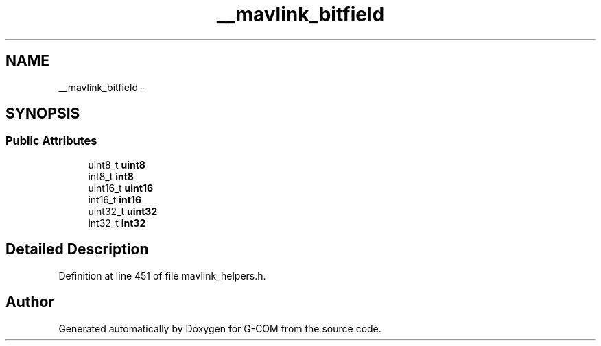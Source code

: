 .TH "__mavlink_bitfield" 3 "Mon Oct 10 2016" "Version 1.0" "G-COM" \" -*- nroff -*-
.ad l
.nh
.SH NAME
__mavlink_bitfield \- 
.SH SYNOPSIS
.br
.PP
.SS "Public Attributes"

.in +1c
.ti -1c
.RI "uint8_t \fBuint8\fP"
.br
.ti -1c
.RI "int8_t \fBint8\fP"
.br
.ti -1c
.RI "uint16_t \fBuint16\fP"
.br
.ti -1c
.RI "int16_t \fBint16\fP"
.br
.ti -1c
.RI "uint32_t \fBuint32\fP"
.br
.ti -1c
.RI "int32_t \fBint32\fP"
.br
.in -1c
.SH "Detailed Description"
.PP 
Definition at line 451 of file mavlink_helpers\&.h\&.

.SH "Author"
.PP 
Generated automatically by Doxygen for G-COM from the source code\&.
